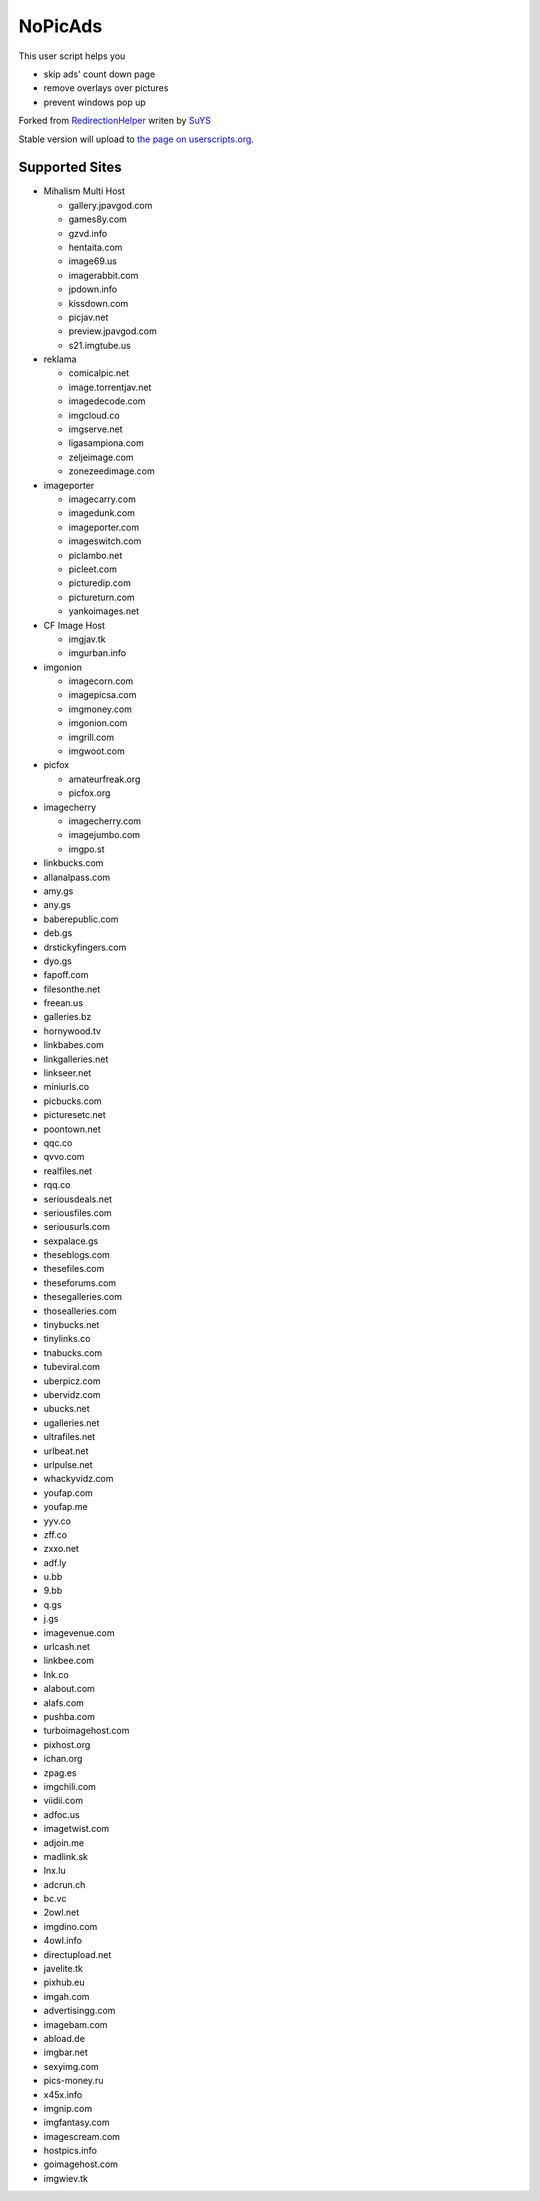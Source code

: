 NoPicAds
========

This user script helps you

* skip ads' count down page
* remove overlays over pictures
* prevent windows pop up

Forked from `RedirectionHelper`_ writen by `SuYS`_

Stable version will upload to `the page on userscripts.org`_.

Supported Sites
---------------

* Mihalism Multi Host

  * gallery.jpavgod.com
  * games8y.com
  * gzvd.info
  * hentaita.com
  * image69.us
  * imagerabbit.com
  * jpdown.info
  * kissdown.com
  * picjav.net
  * preview.jpavgod.com
  * s21.imgtube.us

* reklama

  * comicalpic.net
  * image.torrentjav.net
  * imagedecode.com
  * imgcloud.co
  * imgserve.net
  * ligasampiona.com
  * zeljeimage.com
  * zonezeedimage.com

* imageporter

  * imagecarry.com
  * imagedunk.com
  * imageporter.com
  * imageswitch.com
  * piclambo.net
  * picleet.com
  * picturedip.com
  * pictureturn.com
  * yankoimages.net

* CF Image Host

  * imgjav.tk
  * imgurban.info

* imgonion

  * imagecorn.com
  * imagepicsa.com
  * imgmoney.com
  * imgonion.com
  * imgrill.com
  * imgwoot.com

* picfox

  * amateurfreak.org
  * picfox.org

* imagecherry

  * imagecherry.com
  * imagejumbo.com
  * imgpo.st

* linkbucks.com
* allanalpass.com
* amy.gs
* any.gs
* baberepublic.com
* deb.gs
* drstickyfingers.com
* dyo.gs
* fapoff.com
* filesonthe.net
* freean.us
* galleries.bz
* hornywood.tv
* linkbabes.com
* linkgalleries.net
* linkseer.net
* miniurls.co
* picbucks.com
* picturesetc.net
* poontown.net
* qqc.co
* qvvo.com
* realfiles.net
* rqq.co
* seriousdeals.net
* seriousfiles.com
* seriousurls.com
* sexpalace.gs
* theseblogs.com
* thesefiles.com
* theseforums.com
* thesegalleries.com
* thosealleries.com
* tinybucks.net
* tinylinks.co
* tnabucks.com
* tubeviral.com
* uberpicz.com
* ubervidz.com
* ubucks.net
* ugalleries.net
* ultrafiles.net
* urlbeat.net
* urlpulse.net
* whackyvidz.com
* youfap.com
* youfap.me
* yyv.co
* zff.co
* zxxo.net
* adf.ly
* u.bb
* 9.bb
* q.gs
* j.gs
* imagevenue.com
* urlcash.net
* linkbee.com
* lnk.co
* alabout.com
* alafs.com
* pushba.com
* turboimagehost.com
* pixhost.org
* ichan.org
* zpag.es
* imgchili.com
* viidii.com
* adfoc.us
* imagetwist.com
* adjoin.me
* madlink.sk
* lnx.lu
* adcrun.ch
* bc.vc
* 2owl.net
* imgdino.com
* 4owl.info
* directupload.net
* javelite.tk
* pixhub.eu
* imgah.com
* advertisingg.com
* imagebam.com
* abload.de
* imgbar.net
* sexyimg.com
* pics-money.ru
* x45x.info
* imgnip.com
* imgfantasy.com
* imagescream.com
* hostpics.info
* goimagehost.com
* imgwiev.tk


.. _RedirectionHelper: http://userscripts.org/scripts/show/69797
.. _SuYS: http://userscripts.org/users/SuYS
.. _the page on userscripts.org: http://userscripts.org/scripts/show/154858
